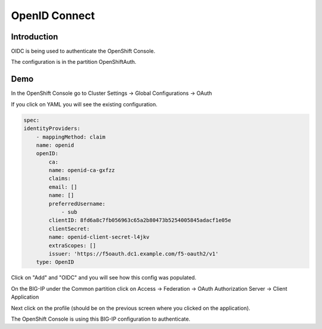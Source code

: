 OpenID Connect
==============

Introduction
~~~~~~~~~~~~

OIDC is being used to authenticate the OpenShift Console.

The configuration is in the partition OpenShiftAuth.

Demo
~~~~

In the OpenShift Console go to Cluster Settings -> Global Configurations -> OAuth

If you click on YAML you will see the existing configuration.

.. code-block:: YAML

    spec:
    identityProviders:
        - mappingMethod: claim
        name: openid
        openID:
            ca:
            name: openid-ca-gxfzz
            claims:
            email: []
            name: []
            preferredUsername:
                - sub
            clientID: 8fd6a8c7fb056963c65a2b80473b5254005845adacf1e05e
            clientSecret:
            name: openid-client-secret-l4jkv
            extraScopes: []
            issuer: 'https://f5oauth.dc1.example.com/f5-oauth2/v1'
        type: OpenID

Click on "Add" and "OIDC" and you will see how this config was populated.

.. image:: ocp4-console-oidc.png
  :scale: 50 %

On the BIG-IP under the Common partition click on Access -> Federation -> OAuth Authorization Server -> Client Application

.. image:: bigip-oauth-client-application.png
  :scale: 50% 

Next click on the profile (should be on the previous screen where you clicked on the application).

.. image:: bigip-oauth-profile.png
  :scale: 50%

The OpenShift Console is using this BIG-IP configuration to authenticate.